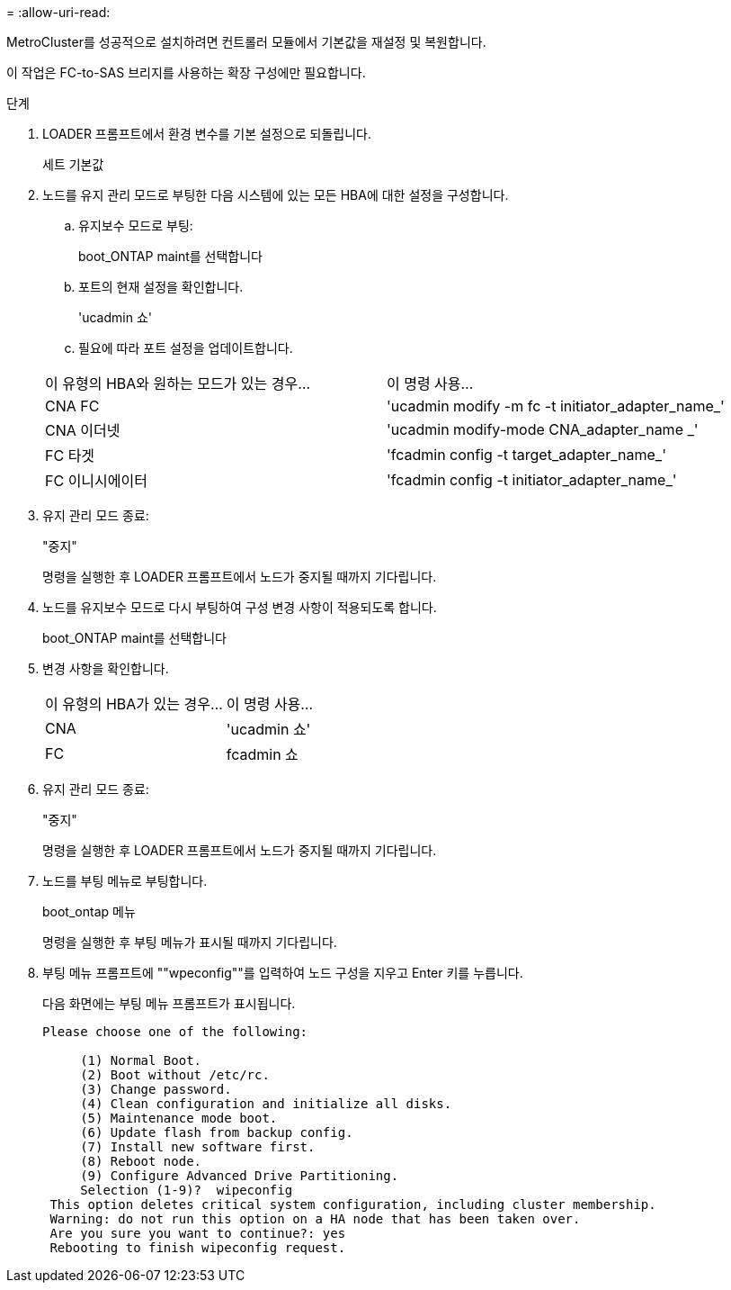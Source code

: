 = 
:allow-uri-read: 


MetroCluster를 성공적으로 설치하려면 컨트롤러 모듈에서 기본값을 재설정 및 복원합니다.

이 작업은 FC-to-SAS 브리지를 사용하는 확장 구성에만 필요합니다.

.단계
. LOADER 프롬프트에서 환경 변수를 기본 설정으로 되돌립니다.
+
세트 기본값

. 노드를 유지 관리 모드로 부팅한 다음 시스템에 있는 모든 HBA에 대한 설정을 구성합니다.
+
.. 유지보수 모드로 부팅:
+
boot_ONTAP maint를 선택합니다

.. 포트의 현재 설정을 확인합니다.
+
'ucadmin 쇼'

.. 필요에 따라 포트 설정을 업데이트합니다.


+
|===


| 이 유형의 HBA와 원하는 모드가 있는 경우... | 이 명령 사용... 


 a| 
CNA FC
 a| 
'ucadmin modify -m fc -t initiator_adapter_name_'



 a| 
CNA 이더넷
 a| 
'ucadmin modify-mode CNA_adapter_name _'



 a| 
FC 타겟
 a| 
'fcadmin config -t target_adapter_name_'



 a| 
FC 이니시에이터
 a| 
'fcadmin config -t initiator_adapter_name_'

|===
. 유지 관리 모드 종료:
+
"중지"

+
명령을 실행한 후 LOADER 프롬프트에서 노드가 중지될 때까지 기다립니다.

. 노드를 유지보수 모드로 다시 부팅하여 구성 변경 사항이 적용되도록 합니다.
+
boot_ONTAP maint를 선택합니다

. 변경 사항을 확인합니다.
+
|===


| 이 유형의 HBA가 있는 경우... | 이 명령 사용... 


 a| 
CNA
 a| 
'ucadmin 쇼'



 a| 
FC
 a| 
fcadmin 쇼

|===
. 유지 관리 모드 종료:
+
"중지"

+
명령을 실행한 후 LOADER 프롬프트에서 노드가 중지될 때까지 기다립니다.

. 노드를 부팅 메뉴로 부팅합니다.
+
boot_ontap 메뉴

+
명령을 실행한 후 부팅 메뉴가 표시될 때까지 기다립니다.

. 부팅 메뉴 프롬프트에 ""wpeconfig""를 입력하여 노드 구성을 지우고 Enter 키를 누릅니다.
+
다음 화면에는 부팅 메뉴 프롬프트가 표시됩니다.

+
--
....
Please choose one of the following:

     (1) Normal Boot.
     (2) Boot without /etc/rc.
     (3) Change password.
     (4) Clean configuration and initialize all disks.
     (5) Maintenance mode boot.
     (6) Update flash from backup config.
     (7) Install new software first.
     (8) Reboot node.
     (9) Configure Advanced Drive Partitioning.
     Selection (1-9)?  wipeconfig
 This option deletes critical system configuration, including cluster membership.
 Warning: do not run this option on a HA node that has been taken over.
 Are you sure you want to continue?: yes
 Rebooting to finish wipeconfig request.
....
--

